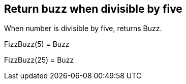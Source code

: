 == Return buzz when divisible by five
When number is divisible by five, returns Buzz.

FizzBuzz(5) = Buzz +
 
FizzBuzz(25) = Buzz +
 
